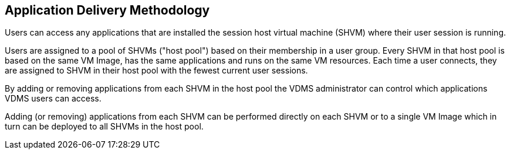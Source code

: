 ////

Comments Sections:
Used in:
applications.installapplications.adoc
images.updateimage.adoc

////

== Application Delivery Methodology
Users can access any applications that are installed the session host virtual machine (SHVM) where their user session is running.

Users are assigned to a pool of SHVMs ("host pool") based on their membership in a user group.  Every SHVM in that host pool is based on the same VM Image, has the same applications and runs on the same VM resources. Each time a user connects, they are assigned to SHVM in their host pool with the fewest current user sessions.

By adding or removing applications from each SHVM in the host pool the VDMS administrator can control which applications VDMS users can access.

Adding (or removing) applications from each SHVM can be performed directly on each SHVM or to a single VM Image which in turn can be deployed to all SHVMs in the host pool.
